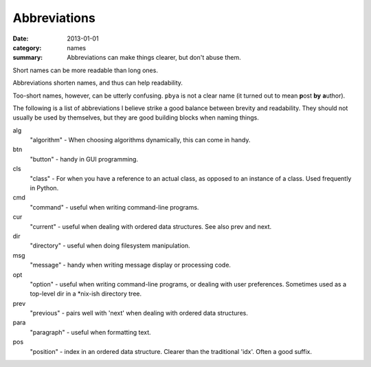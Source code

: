 Abbreviations
=============

:date: 2013-01-01
:category: names
:summary: Abbreviations can make things clearer, but don't abuse them.


Short names can be more readable than long ones.

Abbreviations shorten names, and thus can help readability.

Too-short names, however, can be utterly confusing. ``pbya`` is not a
clear name (it turned out to mean **p**\ost **by** **a**\uthor).

The following is a list of abbreviations I believe strike a good balance
between brevity and readability. They should not usually be used by themselves,
but they are good building blocks when naming things.

alg
  "algorithm" - When choosing algorithms dynamically, this can come in handy.

btn
  "button" - handy in GUI programming.

cls
  "class" - For when you have a reference to an actual class, as opposed
  to an instance of a class. Used frequently in Python.

cmd
  "command" - useful when writing command-line programs.

cur
  "current" - useful when dealing with ordered data structures. See also prev
  and next.

dir
  "directory" - useful when doing filesystem manipulation.

msg
  "message" - handy when writing message display or processing code.

opt
  "option" - useful when writing command-line programs, or dealing with user
  preferences. Sometimes used as a top-level dir in a \*nix-ish directory tree.

prev
  "previous" - pairs well with 'next' when dealing with ordered data
  structures.

para
  "paragraph" - useful when formatting text.

pos
  "position" - index in an ordered data structure. Clearer than the
  traditional 'idx'. Often a good suffix.
